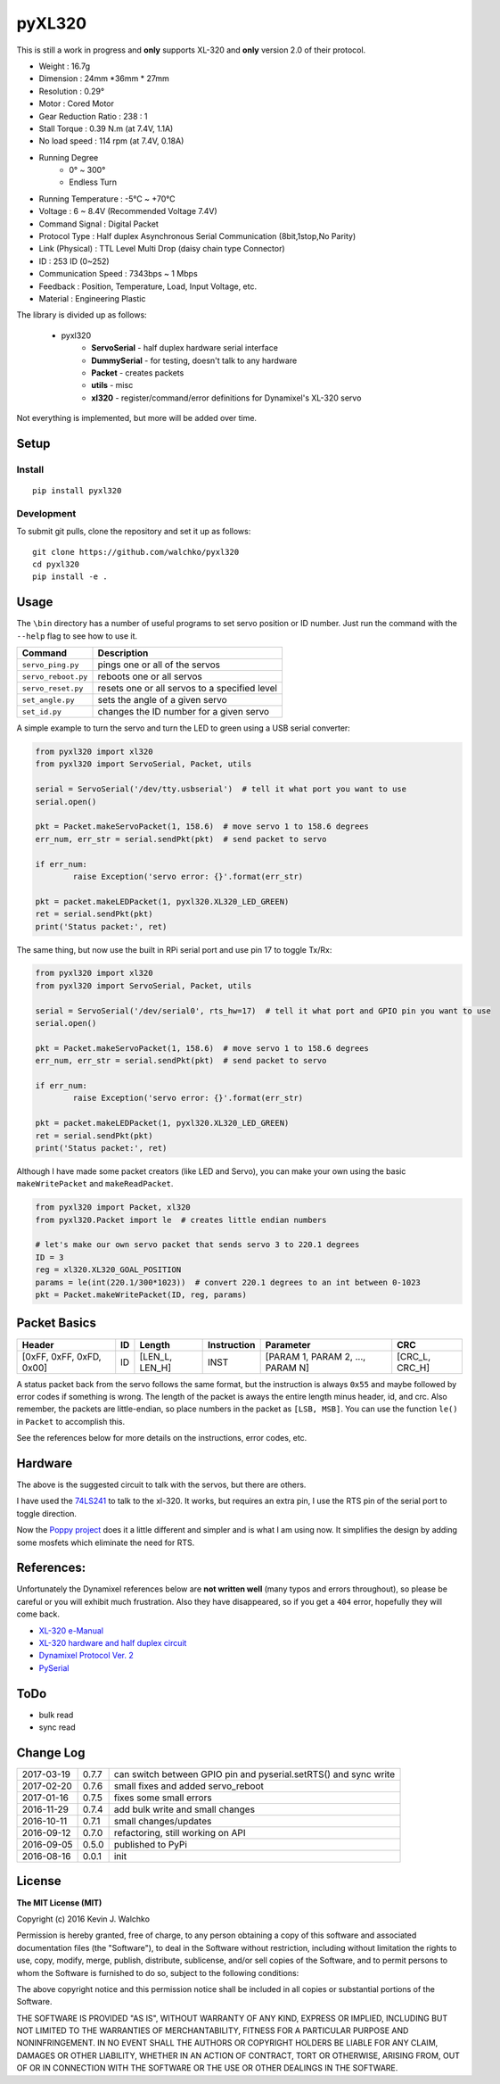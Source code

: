pyXL320
=========

.. image:: https://landscape.io/github/walchko/pyxl320/master/landscape.svg?style=flat
   :target: https://landscape.io/github/walchko/pyxl320/master
   :alt: Code Health
.. image:: https://img.shields.io/pypi/v/pyxl320.svg
    :target: https://pypi.python.org/pypi/pyxl320/
    :alt: Latest Version
.. image:: https://img.shields.io/pypi/l/pyxl320.svg
    :target: https://pypi.python.org/pypi/pyxl320/
    :alt: License
.. image:: https://travis-ci.org/walchko/pyxl320.svg?branch=master
    :target: https://travis-ci.org/walchko/pyxl320

This is still a work in progress and **only** supports XL-320 and **only**
version 2.0 of their protocol.

.. image:: https://raw.githubusercontent.com/walchko/pyxl320/master/pics/xl-320.jpg
	:align: center

- Weight : 16.7g
- Dimension : 24mm *36mm * 27mm
- Resolution : 0.29°
- Motor : Cored Motor
- Gear Reduction Ratio :  238 : 1
- Stall Torque : 0.39 N.m (at 7.4V, 1.1A)
- No load speed : 114 rpm (at 7.4V, 0.18A)
- Running Degree
	- 0° ~ 300°
	- Endless Turn
- Running Temperature : -5℃ ~ +70℃
- Voltage : 6  ~ 8.4V (Recommended Voltage 7.4V)
- Command Signal : Digital Packet
- Protocol Type : Half duplex Asynchronous Serial Communication (8bit,1stop,No Parity)
- Link (Physical) : TTL Level Multi Drop (daisy chain type Connector)
- ID : 253 ID (0~252)
- Communication Speed : 7343bps ~ 1 Mbps
- Feedback : Position, Temperature, Load, Input Voltage, etc.
- Material : Engineering Plastic

The library is divided up as follows:

 - pyxl320
 	- **ServoSerial** - half duplex hardware serial interface
	- **DummySerial** - for testing, doesn't talk to any hardware
	- **Packet** - creates packets
	- **utils** - misc
	- **xl320** - register/command/error definitions for Dynamixel's XL-320 servo

Not everything is implemented, but more will be added over time.

Setup
--------

Install
~~~~~~~~~~~~~

::

	pip install pyxl320

Development
~~~~~~~~~~~~~

To submit git pulls, clone the repository and set it up as follows:

::

	git clone https://github.com/walchko/pyxl320
	cd pyxl320
	pip install -e .

Usage
--------

The ``\bin`` directory has a number of useful programs to set servo position or ID number. Just
run the command with the ``--help`` flag to see how to use it.

==================== ==============================================================
Command              Description
==================== ==============================================================
``servo_ping.py``    pings one or all of the servos
``servo_reboot.py``  reboots one or all servos
``servo_reset.py``   resets one or all servos to a specified level
``set_angle.py``     sets the angle of a given servo
``set_id.py``        changes the ID number for a given servo
==================== ==============================================================

A simple example to turn the servo and turn the LED to green using a USB serial
converter:

.. code-block:: python

	from pyxl320 import xl320
	from pyxl320 import ServoSerial, Packet, utils

	serial = ServoSerial('/dev/tty.usbserial')  # tell it what port you want to use
	serial.open()

	pkt = Packet.makeServoPacket(1, 158.6)  # move servo 1 to 158.6 degrees
	err_num, err_str = serial.sendPkt(pkt)  # send packet to servo

	if err_num:
		raise Exception('servo error: {}'.format(err_str)

	pkt = packet.makeLEDPacket(1, pyxl320.XL320_LED_GREEN)
	ret = serial.sendPkt(pkt)
	print('Status packet:', ret)

The same thing, but now use the built in RPi serial port and use pin 17 to toggle
Tx/Rx:

.. code-block:: python

	from pyxl320 import xl320
	from pyxl320 import ServoSerial, Packet, utils

	serial = ServoSerial('/dev/serial0', rts_hw=17)  # tell it what port and GPIO pin you want to use
	serial.open()

	pkt = Packet.makeServoPacket(1, 158.6)  # move servo 1 to 158.6 degrees
	err_num, err_str = serial.sendPkt(pkt)  # send packet to servo

	if err_num:
		raise Exception('servo error: {}'.format(err_str)

	pkt = packet.makeLEDPacket(1, pyxl320.XL320_LED_GREEN)
	ret = serial.sendPkt(pkt)
	print('Status packet:', ret)

Although I have made some packet creators (like LED and Servo), you can make
your own using the basic ``makeWritePacket`` and ``makeReadPacket``.

.. code-block:: python

	from pyxl320 import Packet, xl320
	from pyxl320.Packet import le  # creates little endian numbers

	# let's make our own servo packet that sends servo 3 to 220.1 degrees
	ID = 3
	reg = xl320.XL320_GOAL_POSITION
	params = le(int(220.1/300*1023))  # convert 220.1 degrees to an int between 0-1023
	pkt = Packet.makeWritePacket(ID, reg, params)


Packet Basics
---------------

======================== === ============== =========== ================================ ===============
Header                   ID  Length         Instruction Parameter                        CRC
======================== === ============== =========== ================================ ===============
[0xFF, 0xFF, 0xFD, 0x00] ID  [LEN_L, LEN_H] INST        [PARAM 1, PARAM 2, ..., PARAM N] [CRC_L, CRC_H]
======================== === ============== =========== ================================ ===============


A status packet back from the servo follows the same format, but the instruction
is always ``0x55`` and maybe followed by error codes if something is wrong.
The length of the packet is aways the entire length minus header, id, and crc.
Also remember, the packets are little-endian, so place numbers in the packet
as ``[LSB, MSB]``. You can use the function ``le()`` in ``Packet`` to accomplish
this.

See the references below for more details on the instructions, error codes, etc.

Hardware
---------

.. image:: https://raw.githubusercontent.com/walchko/pyxl320/master/pics/servo_angles.png
	:align: center

.. image:: https://raw.githubusercontent.com/walchko/pyxl320/master/pics/xl320_2.png
	:align: center

.. image:: https://raw.githubusercontent.com/walchko/pyxl320/master/pics/circuit-old.png
	:align: center

The above is the suggested circuit to talk with the servos, but there are others.

.. image:: https://raw.githubusercontent.com/walchko/pyxl320/master/pics/circuit.png
	:align: center

I have used the `74LS241 <http://savageelectronics.blogspot.com/2011/01/arduino-y-dynamixel-ax-12.html>`_
to talk to the xl-320. It works, but requires an extra pin, I use the RTS pin
of the serial port to toggle direction.

.. image:: https://raw.githubusercontent.com/walchko/pyxl320/master/docs/pics/my_test.jpg
	:align: center

Now the `Poppy project <https://github.com/poppy-project/pixl>`_ does it a little
different and simpler and is what I am using now. It simplifies the design by
adding some mosfets which eliminate the need for RTS.


References:
-------------

Unfortunately the Dynamixel references below are **not written well** (many typos
and errors throughout), so please be careful or you will exhibit much frustration.
Also they have disappeared, so if you get a ``404`` error, hopefully they
will come back.

- `XL-320 e-Manual <http://support.robotis.com/en/techsupport_eng.htm#product/actuator/dynamixel_x/xl_series/xl-320.htm>`_
- `XL-320 hardware and half duplex circuit <http://support.robotis.com/en/product/actuator/dynamixel_x/xl-series_main.htm>`_
- `Dynamixel Protocol Ver. 2 <http://support.robotis.com/en/product/actuator/dynamixel_pro/communication/instruction_status_packet.htm>`_
- `PySerial <http://pyserial.readthedocs.io/en/latest/index.html>`_

ToDo
-----

- bulk read
- sync read

Change Log
-------------

========== ======= =============================
2017-03-19 0.7.7   can switch between GPIO pin and pyserial.setRTS() and sync write
2017-02-20 0.7.6   small fixes and added servo_reboot
2017-01-16 0.7.5   fixes some small errors
2016-11-29 0.7.4   add bulk write and small changes
2016-10-11 0.7.1   small changes/updates
2016-09-12 0.7.0   refactoring, still working on API
2016-09-05 0.5.0   published to PyPi
2016-08-16 0.0.1   init
========== ======= =============================

License
----------

**The MIT License (MIT)**

Copyright (c) 2016 Kevin J. Walchko

Permission is hereby granted, free of charge, to any person obtaining a copy of
this software and associated documentation files (the "Software"), to deal in
the Software without restriction, including without limitation the rights to
use, copy, modify, merge, publish, distribute, sublicense, and/or sell copies
of the Software, and to permit persons to whom the Software is furnished to do
so, subject to the following conditions:

The above copyright notice and this permission notice shall be included in all
copies or substantial portions of the Software.

THE SOFTWARE IS PROVIDED "AS IS", WITHOUT WARRANTY OF ANY KIND, EXPRESS OR
IMPLIED, INCLUDING BUT NOT LIMITED TO THE WARRANTIES OF MERCHANTABILITY, FITNESS
FOR A PARTICULAR PURPOSE AND NONINFRINGEMENT. IN NO EVENT SHALL THE AUTHORS OR
COPYRIGHT HOLDERS BE LIABLE FOR ANY CLAIM, DAMAGES OR OTHER LIABILITY, WHETHER
IN AN ACTION OF CONTRACT, TORT OR OTHERWISE, ARISING FROM, OUT OF OR IN
CONNECTION WITH THE SOFTWARE OR THE USE OR OTHER DEALINGS IN THE SOFTWARE.
